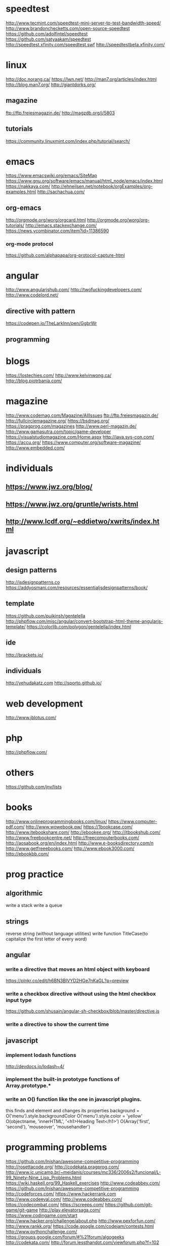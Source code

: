 #+HTML_HEAD: <link rel="stylesheet" type="text/css" href="css/main.css" />
* speedtest
http://www.tecmint.com/speedtest-mini-server-to-test-bandwidth-speed/
http://www.brandonchecketts.com/open-source-speedtest
https://github.com/adolfintel/speedtest
https://github.com/satyaakam/speedtest
http://speedtest.xfinity.com/speedtest.swf
http://speedtestbeta.xfinity.com/

* linux
http://doc.norang.ca/
https://lwn.net/
http://man7.org/articles/index.html
http://blog.man7.org/
http://giantdorks.org/
** magazine
ftp://ftp.freiesmagazin.de/
http://magzdb.org/j/5803
** tutorials
https://community.linuxmint.com/index.php/tutorial/search/
* emacs
https://www.emacswiki.org/emacs/SiteMap
https://www.gnu.org/software/emacs/manual/html_node/emacs/index.html
https://nakkaya.com/
http://ehneilsen.net/notebook/orgExamples/org-examples.html
http://sachachua.com/

** org-emacs
http://orgmode.org/worg/orgcard.html
http://orgmode.org/worg/org-tutorials/
http://emacs.stackexchange.com/
https://news.ycombinator.com/item?id=11386590

*** org-mode protocol
https://github.com/alphapapa/org-protocol-capture-html

* angular
http://www.angularjshub.com/
http://twofuckingdevelopers.com/
http://www.codelord.net/
** directive with pattern 
https://codepen.io/TheLarkInn/pen/GgbrWr

** programming

* blogs
https://lostechies.com/
http://www.kelvinwong.ca/
http://blog.piotrbania.com/
* magazine
http://www.codemag.com/Magazine/AllIssues
ftp://ftp.freiesmagazin.de/
http://fullcirclemagazine.org/
https://bsdmag.org/
https://pragprog.com/magazines
http://www.perl-magazin.de/
http://www.gamasutra.com/topic/game-developer
https://visualstudiomagazine.com/Home.aspx
http://java.sys-con.com/
https://accu.org/
https://www.computer.org/software-magazine/
http://www.embedded.com/

* individuals
** https://www.jwz.org/blog/
** https://www.jwz.org/gruntle/wrists.html
** http://www.lcdf.org/~eddietwo/xwrits/index.html

* javascript
** design patterns
   http://jsdesignpatterns.co
   https://addyosmani.com/resources/essentialjsdesignpatterns/book/

** template
   https://github.com/puikinsh/gentelella
   http://phpflow.com/misc/angular/convert-bootstrap-html-theme-angularjs-template/
   https://colorlib.com/polygon/gentelella/index.html

** ide
   http://brackets.io/

** individuals
   http://yehudakatz.com
   http://sporto.github.io/
* web development
  http://www.jblotus.com/
* php
  http://phpflow.com/

* others
  https://github.com/jnv/lists
* books
  http://www.onlineprogrammingbooks.com/linux/
  https://www.computer-pdf.com/
  http://www.wowebook.pw/
  https://1bookcase.com/
  http://www.itebookshare.com/
  http://ebookee.org/
  http://itbookshub.com/
  http://www.freebookcentre.net/
  http://freecomputerbooks.com/
  http://aosabook.org/en/index.html
  http://www.e-booksdirectory.com/n
  http://www.getfreeebooks.com/
  http://www.ebook3000.com/
  http://ebookbb.com/
* prog practice
** algorithmic
write a stack
write a queue

** strings
reverse string (without language utilities)
write function TitleCase(to capitalize the first letter of every word)

** angular
*** write a directive that moves an html object with keyboard
https://plnkr.co/edit/h6BN3BIVYD2HGe7nKaGL?p=preview
*** write a checkbox directive without using the html checkbox input type
https://github.com/shusain/angular-sh-checkbox/blob/master/directive.js
*** write a directive to show the current time
** javascript 
*** implement lodash functions
http://devdocs.io/lodash~4/
*** implement the built-in prototype functions of Array.prototype.* 
*** write an O() function like the one in javascript plugins.
    this  finds and element and changes its properties
    background = O('menu').style.backgroundColor
    O('menu').style.color = 'yellow'
    O(objectname, 'innerHTML', '<h1>Heading Text</h1>’)
    O(Array('first', 'second'), 'mouseover', 'mousehandler')

* programming problems
  https://github.com/lnishan/awesome-competitive-programming
  http://rosettacode.org/
  http://codekata.pragprog.com/
  http://www.ic.unicamp.br/~meidanis/courses/mc336/2006s2/funcional/L-99_Ninety-Nine_Lisp_Problems.html
  https://wiki.haskell.org/99_Haskell_exercises
  http://www.codeabbey.com/
  https://github.com/lnishan/awesome-competitive-programming
  http://codeforces.com/
  https://www.hackerrank.com
  http://www.codeeval.com/
  http://www.codeabbey.com/
  https://codecombat.com/
  https://screeps.com/
  https://github.com/git-game/git-game
  http://play.elevatorsaga.com/
  https://www.codingame.com/start
  http://www.hacker.org/challenge/about.php
  http://www.pexforfun.com/
  http://www.rankk.org/
  https://code.google.com/codejam/contests.html
  http://www.pythonchallenge.com/
  https://groups.google.com/forum/#%21forum/algogeeks
  http://codekata.com/
  http://forum.lessthandot.com/viewforum.php?f=102
  http://thedailywtf.com/series/bring-your-own-code
  http://poj.org/
  https://uva.onlinejudge.org/
  https://programmingpraxis.com/
  https://projecteuler.net/index.php
  http://codingbat.com/java
  http://rosalind.info/problems/locations/
  https://leetcode.com/
  http://practiceit.cs.washington.edu/]
  https://checkio.org/
  https://codility.com/
  http://www.geeksforgeeks.org/
  https://www.testdome.com/Questions
  https://code.google.com/codejam/
  https://www.freecodecamp.com
  https://www.reddit.com/r/dailyprogrammer/
* practice programming projects
http://inventwithpython.com/blog/2012/02/20/i-need-practice-programming-49-ideas-for-game-clones-to-code/

* network
  http://packetlife.net/
  https://wiki.wireshark.org/FrontPage
  http://sobek.su/Cisco/IOS/
* cron
[project idea]
http://crontab-generator.org/
https://crontab.guru
http://www.crontutorials.com/
http://crontab-generator.org/
http://stackoverflow.com/documentation/bash/topics
* monitor
  http://www.maadiran.com
* shiraz
** electronics
    http://irasaelec.com/
    http://aftabrayaneh.com/
** software
   http://hamrahnet.com/
** misc
   http://www.gli-shiraz.com/
* MOOCS
  https://alison.com/learn/programming
  http://www.howtogeek.com/117674/the-best-websites-for-free-online-courses-certificates-degrees-and-educational-resources/
  https://channel9.msdn.com/info
* online IDE
  http://cpp.sh/
  http://ideone.com/
  http://joel.franusic.com/Online-REPs-and-REPLs/
** regex
   http://www.phpliveregex.com/
* glasses
  http://miraflexglass.com/
* vocabulary
https://quizlet.com/2289321/top-10000-common-words-flash-cards/
http://www.use-in-a-sentence.com/english-words/10000-words/the-most-frequent-10000-words-of-english.html
https://www.quora.com/Where-can-I-find-a-list-of-the-10-000-most-important-English-words
http://kevinboone.net/
* german
** radio
   http://tunein.com/radio/Germany-r100346/
   http://www.listenlive.eu/germany.html
http://www.learndeutsch.ir/post/1
* radius
http://radmandemo.dmasoftlab.com/
http://www.proradiusmanager.com/
http://bulbsoft.com/product/
http://daloradius.com/
https://splynx.com/
http://www.ispcube.com/
http://demo.snono.systems/#/dashboard
http://demo.snono.systems/
** radius lab
https://mellowd.co.uk/ccie/?p=2777

* useful css/javascript libs
http://malsup.com/jquery/form/
https://github.com/carhartl/jquery-cookie
https://github.com/onokumus/metisMenu
http://www.jacklmoore.com/autosize/
http://wenzhixin.net.cn/p/multiple-select/docs/
https://github.com/blueimp/jQuery-File-Upload
http://sandywalker.github.io/webui-popover/demo/
https://github.com/sandywalker/webui-popover
https://github.com/bseth99/jquery-ui-extensions
http://listjs.com/
https://rawgit.com/jeresig/jquery.hotkeys/master/test-static-01.html
http://ned.im/noty/
* dopamine foods supplements
** saint john wrot
** curcumin
** almonds
** chocolate
** L-Tyrosine: 
Many people have success with supplementing 800 mg to 1500
mg daily of L-Tyrosine, which crosses the blood-brain barrier and
converts to dopamine.

** L-Phenylalanine:
This is an amino acid precursor to tyrosine, which
gets converted into dopamine. Most people supplement between 1000 mg
to 1500 mg to boost their dopamine.

** Rhodiola Rosea:
This is an herbal supplement that acts on COMT to
inhibit the breakdown of neurotransmitters serotonin and
dopamine. Most people take approximately 500 mg (3% Rosavins) daily to
increase dopamine levels.

** Omega-3 Fatty Acids:
Supplementation of DHA and EPA (omega-3 fatty
acids) is beneficial for most people unless they are eating high
quality fish twice per week.  The human brain generally operates
better when is receiving sufficient omega-3 fatty acids from the diet.
Therefore some have recommended supplementing quality fish oil or
krill oil to obtain adequate omega-3s, which may increase dopamine
levels.

** L-Theanine –
L-theanine is one of the major amino acid components of
green and black teas and is suggested to have anti-stress and
anxiolytic effects. The basis of l-theanine’s action is to increase
inhibitory activity in the brain; because it is a glutamate analog, it
binds to receptors specific to glutamate, prevents their binding, and
inhibits its excitatory action. It has also been shown to boost
dopamine levels (the neurotransmitter involved in feelings of
happiness associated with reward) and enhance alpha wave activity,
brain waves indicative of a relaxed state.

** Phosphatidylserine ­­–
Phosphatidylserine is a phospholipid
(phosphorylated fatty acid) that serves as a major structural
component of cell membranes, particularly in neural tissue. It has
also been shown to increase levels of acetylcholine, one of the
nervous system’s major neurotransmitters.

Phosphatidylserine has been shown to improve memory and spatial
recognition in rats. It may have similar effects in humans, although
the majority of studies have been conducted on elderly subjects (for
whom phosphatidylserine has shown benefit against the progression of
Alzheimer’s Disease and dementia).

Phosphatidylserine exists as a supplement, though it tends to fall on
the more expensive side of the spectrum. Instead, it may be more
biologically beneficial and money-savvy to get your phophatidylserine
fill from natural sources, of which fish such as herring and mackerel
are particularly rich.

http://universityhealthnews.com/daily/depression/8-natural-dopamine-boosters-to-overcome-depression/
http://universityhealthnews.com/daily/depression/dopamine-supplements-for-improving-mood-and-motivation/
http://www.balancingbrainchemistry.co.uk/peter-smith/38/Dopamine-Deficient-Depression.html
http://wakeup-world.com/2015/03/07/how-to-increase-dopamine-the-motivation-molecule/
http://www.brainprotips.com/dopamine-supplements/
http://mentalhealthdaily.com/2015/04/17/how-to-increase-dopamine-levels/
* http
http://httpbin.org/
https://www.thesitewizard.com/apache/password-protect-directory.shtml

https://kostasbariotis.com/
http://www.buildyourownlisp.com/contents
